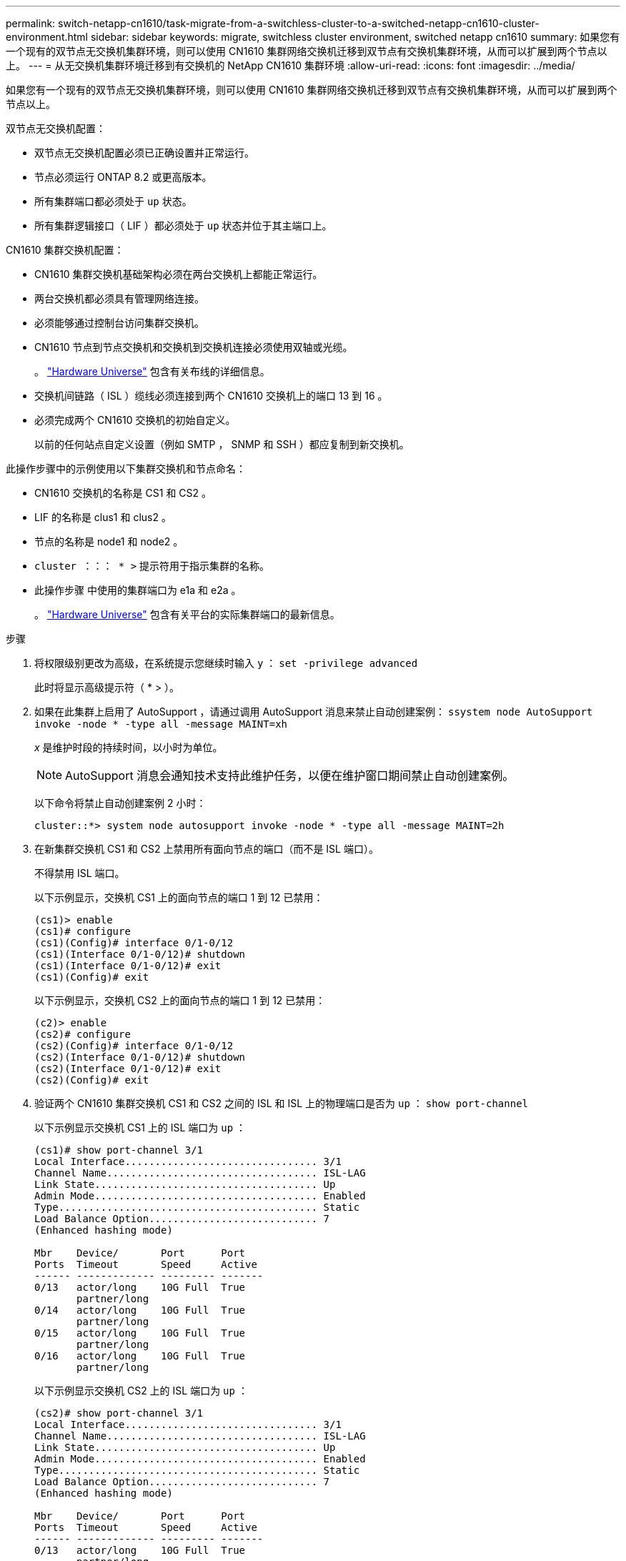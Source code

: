 ---
permalink: switch-netapp-cn1610/task-migrate-from-a-switchless-cluster-to-a-switched-netapp-cn1610-cluster-environment.html 
sidebar: sidebar 
keywords: migrate, switchless cluster environment, switched netapp cn1610 
summary: 如果您有一个现有的双节点无交换机集群环境，则可以使用 CN1610 集群网络交换机迁移到双节点有交换机集群环境，从而可以扩展到两个节点以上。 
---
= 从无交换机集群环境迁移到有交换机的 NetApp CN1610 集群环境
:allow-uri-read: 
:icons: font
:imagesdir: ../media/


[role="lead"]
如果您有一个现有的双节点无交换机集群环境，则可以使用 CN1610 集群网络交换机迁移到双节点有交换机集群环境，从而可以扩展到两个节点以上。

双节点无交换机配置：

* 双节点无交换机配置必须已正确设置并正常运行。
* 节点必须运行 ONTAP 8.2 或更高版本。
* 所有集群端口都必须处于 `up` 状态。
* 所有集群逻辑接口（ LIF ）都必须处于 `up` 状态并位于其主端口上。


CN1610 集群交换机配置：

* CN1610 集群交换机基础架构必须在两台交换机上都能正常运行。
* 两台交换机都必须具有管理网络连接。
* 必须能够通过控制台访问集群交换机。
* CN1610 节点到节点交换机和交换机到交换机连接必须使用双轴或光缆。
+
。 https://hwu.netapp.com/["Hardware Universe"^] 包含有关布线的详细信息。

* 交换机间链路（ ISL ）缆线必须连接到两个 CN1610 交换机上的端口 13 到 16 。
* 必须完成两个 CN1610 交换机的初始自定义。
+
以前的任何站点自定义设置（例如 SMTP ， SNMP 和 SSH ）都应复制到新交换机。



此操作步骤中的示例使用以下集群交换机和节点命名：

* CN1610 交换机的名称是 CS1 和 CS2 。
* LIF 的名称是 clus1 和 clus2 。
* 节点的名称是 node1 和 node2 。
* `cluster ：：： * >` 提示符用于指示集群的名称。
* 此操作步骤 中使用的集群端口为 e1a 和 e2a 。
+
。 https://hwu.netapp.com/["Hardware Universe"^] 包含有关平台的实际集群端口的最新信息。



.步骤
. 将权限级别更改为高级，在系统提示您继续时输入 `y` ： `set -privilege advanced`
+
此时将显示高级提示符（ * > ）。

. 如果在此集群上启用了 AutoSupport ，请通过调用 AutoSupport 消息来禁止自动创建案例： `ssystem node AutoSupport invoke -node * -type all -message MAINT=xh`
+
_x_ 是维护时段的持续时间，以小时为单位。

+

NOTE: AutoSupport 消息会通知技术支持此维护任务，以便在维护窗口期间禁止自动创建案例。

+
以下命令将禁止自动创建案例 2 小时：

+
[listing]
----
cluster::*> system node autosupport invoke -node * -type all -message MAINT=2h
----
. 在新集群交换机 CS1 和 CS2 上禁用所有面向节点的端口（而不是 ISL 端口）。
+
不得禁用 ISL 端口。

+
以下示例显示，交换机 CS1 上的面向节点的端口 1 到 12 已禁用：

+
[listing]
----

(cs1)> enable
(cs1)# configure
(cs1)(Config)# interface 0/1-0/12
(cs1)(Interface 0/1-0/12)# shutdown
(cs1)(Interface 0/1-0/12)# exit
(cs1)(Config)# exit
----
+
以下示例显示，交换机 CS2 上的面向节点的端口 1 到 12 已禁用：

+
[listing]
----

(c2)> enable
(cs2)# configure
(cs2)(Config)# interface 0/1-0/12
(cs2)(Interface 0/1-0/12)# shutdown
(cs2)(Interface 0/1-0/12)# exit
(cs2)(Config)# exit
----
. 验证两个 CN1610 集群交换机 CS1 和 CS2 之间的 ISL 和 ISL 上的物理端口是否为 `up` ： `show port-channel`
+
以下示例显示交换机 CS1 上的 ISL 端口为 `up` ：

+
[listing]
----

(cs1)# show port-channel 3/1
Local Interface................................ 3/1
Channel Name................................... ISL-LAG
Link State..................................... Up
Admin Mode..................................... Enabled
Type........................................... Static
Load Balance Option............................ 7
(Enhanced hashing mode)

Mbr    Device/       Port      Port
Ports  Timeout       Speed     Active
------ ------------- --------- -------
0/13   actor/long    10G Full  True
       partner/long
0/14   actor/long    10G Full  True
       partner/long
0/15   actor/long    10G Full  True
       partner/long
0/16   actor/long    10G Full  True
       partner/long
----
+
以下示例显示交换机 CS2 上的 ISL 端口为 `up` ：

+
[listing]
----

(cs2)# show port-channel 3/1
Local Interface................................ 3/1
Channel Name................................... ISL-LAG
Link State..................................... Up
Admin Mode..................................... Enabled
Type........................................... Static
Load Balance Option............................ 7
(Enhanced hashing mode)

Mbr    Device/       Port      Port
Ports  Timeout       Speed     Active
------ ------------- --------- -------
0/13   actor/long    10G Full  True
       partner/long
0/14   actor/long    10G Full  True
       partner/long
0/15   actor/long    10G Full  True
       partner/long
0/16   actor/long    10G Full  True
       partner/long
----
. 显示相邻设备的列表： `s如何显示 isdp 邻居`
+
此命令可提供有关连接到系统的设备的信息。

+
以下示例列出了交换机 CS1 上的相邻设备：

+
[listing]
----

(cs1)# show isdp neighbors
Capability Codes: R - Router, T - Trans Bridge, B - Source Route Bridge,
                  S - Switch, H - Host, I - IGMP, r - Repeater
Device ID              Intf         Holdtime  Capability   Platform  Port ID
---------------------- ------------ --------- ------------ --------- ------------
cs2                    0/13         11        S            CN1610    0/13
cs2                    0/14         11        S            CN1610    0/14
cs2                    0/15         11        S            CN1610    0/15
cs2                    0/16         11        S            CN1610    0/16
----
+
以下示例列出了交换机 CS2 上的相邻设备：

+
[listing]
----

(cs2)# show isdp neighbors
Capability Codes: R - Router, T - Trans Bridge, B - Source Route Bridge,
                  S - Switch, H - Host, I - IGMP, r - Repeater
Device ID              Intf         Holdtime  Capability   Platform  Port ID
---------------------- ------------ --------- ------------ --------- ------------
cs1                    0/13         11        S            CN1610    0/13
cs1                    0/14         11        S            CN1610    0/14
cs1                    0/15         11        S            CN1610    0/15
cs1                    0/16         11        S            CN1610    0/16
----
. 显示集群端口列表： `network port show`
+
以下示例显示了可用的集群端口：

+
[listing]
----

cluster::*> network port show -ipspace Cluster
Node: node1
                                                                       Ignore
                                                  Speed(Mbps) Health   Health
Port      IPspace      Broadcast Domain Link MTU  Admin/Oper  Status   Status
--------- ------------ ---------------- ---- ---- ----------- -------- ------
e0a       Cluster      Cluster          up   9000  auto/10000 healthy  false
e0b       Cluster      Cluster          up   9000  auto/10000 healthy  false
e0c       Cluster      Cluster          up   9000  auto/10000 healthy  false
e0d       Cluster      Cluster          up   9000  auto/10000 healthy  false
e4a       Cluster      Cluster          up   9000  auto/10000 healthy  false
e4b       Cluster      Cluster          up   9000  auto/10000 healthy  false

Node: node2
                                                                       Ignore
                                                  Speed(Mbps) Health   Health
Port      IPspace      Broadcast Domain Link MTU  Admin/Oper  Status   Status
--------- ------------ ---------------- ---- ---- ----------- -------- ------
e0a       Cluster      Cluster          up   9000  auto/10000 healthy  false
e0b       Cluster      Cluster          up   9000  auto/10000 healthy  false
e0c       Cluster      Cluster          up   9000  auto/10000 healthy  false
e0d       Cluster      Cluster          up   9000  auto/10000 healthy  false
e4a       Cluster      Cluster          up   9000  auto/10000 healthy  false
e4b       Cluster      Cluster          up   9000  auto/10000 healthy  false
12 entries were displayed.
----
. 验证每个集群端口是否已连接到其配对集群节点上的相应端口： `run * cdpd-show-neighbors`
+
以下示例显示集群端口 e1a 和 e2a 连接到其集群配对节点上的同一端口：

+
[listing]
----

cluster::*> run * cdpd show-neighbors
2 entries were acted on.

Node: node1
Local  Remote          Remote                 Remote           Hold  Remote
Port   Device          Interface              Platform         Time  Capability
------ --------------- ---------------------- ---------------- ----- ----------
e1a    node2           e1a                    FAS3270           137   H
e2a    node2           e2a                    FAS3270           137   H


Node: node2

Local  Remote          Remote                 Remote           Hold  Remote
Port   Device          Interface              Platform         Time  Capability
------ --------------- ---------------------- ---------------- ----- ----------
e1a    node1           e1a                    FAS3270           161   H
e2a    node1           e2a                    FAS3270           161   H
----
. ` 所有集群 LIF 是否均已 `启动` 且正常运行： `network interface show -vserver Cluster
+
每个集群 LIF 应在 "`is Home` " 列中显示 `true` 。

+
[listing]
----

cluster::*> network interface show -vserver Cluster
            Logical    Status     Network       Current       Current Is
Vserver     Interface  Admin/Oper Address/Mask  Node          Port    Home
----------- ---------- ---------- ------------- ------------- ------- ----
node1
            clus1      up/up      10.10.10.1/16 node1         e1a     true
            clus2      up/up      10.10.10.2/16 node1         e2a     true
node2
            clus1      up/up      10.10.11.1/16 node2         e1a     true
            clus2      up/up      10.10.11.2/16 node2         e2a     true

4 entries were displayed.
----
+

NOTE: 必须从本地节点执行步骤 10 到 13 中的以下修改和迁移命令。

. 验证所有集群端口是否均为 `up` ： `network port show -ipspace Cluster`
+
[listing]
----
cluster::*> network port show -ipspace Cluster

                                       Auto-Negot  Duplex     Speed (Mbps)
Node   Port   Role         Link  MTU   Admin/Oper  Admin/Oper Admin/Oper
------ ------ ------------ ----- ----- ----------- ---------- ------------
node1
       e1a    clus1        up    9000  true/true  full/full   auto/10000
       e2a    clus2        up    9000  true/true  full/full   auto/10000
node2
       e1a    clus1        up    9000  true/true  full/full   auto/10000
       e2a    clus2        up    9000  true/true  full/full   auto/10000

4 entries were displayed.
----
. 在两个节点上的集群 LIF clus1 和 clus2 上将 ` -auto-revert` 参数设置为 `false` ： `network interface modify`
+
[listing]
----

cluster::*> network interface modify -vserver node1 -lif clus1 -auto-revert false
cluster::*> network interface modify -vserver node1 -lif clus2 -auto-revert false
cluster::*> network interface modify -vserver node2 -lif clus1 -auto-revert false
cluster::*> network interface modify -vserver node2 -lif clus2 -auto-revert false
----
+

NOTE: 对于 8.3 及更高版本，请使用以下命令： `network interface modify -vserver cluster -lif * -auto-revert false`

. 对集群端口执行 Ping 操作以验证集群连接： `cluster ping-cluster local`
+
命令输出显示了所有集群端口之间的连接。

. 将 clus1 迁移到每个节点控制台上的端口 e2a ： `network interface migrate`
+
以下示例显示了将 clus1 迁移到 node1 和 node2 上的端口 E2A 的过程：

+
[listing]
----

cluster::*> network interface migrate -vserver node1 -lif clus1 -source-node node1 -dest-node node1 -dest-port e2a
cluster::*> network interface migrate -vserver node2 -lif clus1 -source-node node2 -dest-node node2 -dest-port e2a
----
+

NOTE: 对于 8.3 及更高版本，请使用以下命令： `network interface migrate -vserver cluster -lif clus1 -destination-node node1 -destination-port e2a`

. 验证是否已进行迁移： `network interface show -vserver Cluster`
+
以下示例验证 clus1 是否已迁移到 node1 和 node2 上的端口 E2A ：

+
[listing]
----

cluster::*> network interface show -vserver Cluster
            Logical    Status     Network       Current       Current Is
Vserver     Interface  Admin/Oper Address/Mask  Node          Port    Home
----------- ---------- ---------- ------------- ------------- ------- ----
node1
            clus1      up/up    10.10.10.1/16   node1         e2a     false
            clus2      up/up    10.10.10.2/16   node1         e2a     true
node2
            clus1      up/up    10.10.11.1/16   node2         e2a     false
            clus2      up/up    10.10.11.2/16   node2         e2a     true

4 entries were displayed.
----
. 关闭两个节点上的集群端口 e1a ： `network port modify`
+
以下示例显示了如何关闭 node1 和 node2 上的端口 e1a ：

+
[listing]
----

cluster::*> network port modify -node node1 -port e1a -up-admin false
cluster::*> network port modify -node node2 -port e1a -up-admin false
----
. 验证端口状态： `network port show`
+
以下示例显示 node1 和 node2 上的端口 e1a 为 `down` ：

+
[listing]
----

cluster::*> network port show -role cluster
                                      Auto-Negot  Duplex     Speed (Mbps)
Node   Port   Role         Link   MTU Admin/Oper  Admin/Oper Admin/Oper
------ ------ ------------ ---- ----- ----------- ---------- ------------
node1
       e1a    clus1        down  9000  true/true  full/full   auto/10000
       e2a    clus2        up    9000  true/true  full/full   auto/10000
node2
       e1a    clus1        down  9000  true/true  full/full   auto/10000
       e2a    clus2        up    9000  true/true  full/full   auto/10000

4 entries were displayed.
----
. 断开缆线与 node1 上的集群端口 e1a 的连接，然后使用 CN1610 交换机支持的相应布线方式将 e1a 连接到集群交换机 CS1 上的端口 1 。
+
。 link:https://hwu.netapp.com/Switch/Index["Hardware Universe"^] 包含有关布线的详细信息。

. 断开缆线与 node2 上的集群端口 e1a 的连接，然后使用 CN1610 交换机支持的相应布线方式将 e1a 连接到集群交换机 CS1 上的端口 2 。
. 启用集群交换机 CS1 上的所有面向节点的端口。
+
以下示例显示交换机 CS1 上的端口 1 到 12 已启用：

+
[listing]
----

(cs1)# configure
(cs1)(Config)# interface 0/1-0/12
(cs1)(Interface 0/1-0/12)# no shutdown
(cs1)(Interface 0/1-0/12)# exit
(cs1)(Config)# exit
----
. 在每个节点上启用第一个集群端口 e1a ： `network port modify`
+
以下示例显示了如何在 node1 和 node2 上启用端口 e1a ：

+
[listing]
----

cluster::*> network port modify -node node1 -port e1a -up-admin true
cluster::*> network port modify -node node2 -port e1a -up-admin true
----
. 验证所有集群端口是否均为 `up` ： `network port show -ipspace Cluster`
+
以下示例显示 node1 和 node2 上的所有集群端口均为 `up` ：

+
[listing]
----

cluster::*> network port show -ipspace Cluster
                                      Auto-Negot  Duplex     Speed (Mbps)
Node   Port   Role         Link   MTU Admin/Oper  Admin/Oper Admin/Oper
------ ------ ------------ ---- ----- ----------- ---------- ------------
node1
       e1a    clus1        up    9000  true/true  full/full   auto/10000
       e2a    clus2        up    9000  true/true  full/full   auto/10000
node2
       e1a    clus1        up    9000  true/true  full/full   auto/10000
       e2a    clus2        up    9000  true/true  full/full   auto/10000

4 entries were displayed.
----
. 将之前迁移的 clus1 还原到两个节点上的 e1a ： `network interface revert`
+
以下示例显示了如何将 clus1 还原到 node1 和 node2 上的端口 e1a ：

+
[listing]
----

cluster::*> network interface revert -vserver node1 -lif clus1
cluster::*> network interface revert -vserver node2 -lif clus1
----
+

NOTE: 对于 8.3 及更高版本，请使用以下命令： `network interface revert -vserver cluster -lif <nodename_clus<N>>`

. 确认所有集群 LIF 均为 `up` ，正常运行，并在 "Is Home" 列中显示为 `true` ： `network interface show -vserver Cluster`
+
以下示例显示 node1 和 node2 上的所有 LIF 均为 `up` ，并且 "Is Home" 列结果为 `true` ：

+
[listing]
----

cluster::*> network interface show -vserver Cluster
            Logical    Status     Network       Current       Current Is
Vserver     Interface  Admin/Oper Address/Mask  Node          Port    Home
----------- ---------- ---------- ------------- ------------- ------- ----
node1
            clus1      up/up    10.10.10.1/16   node1         e1a     true
            clus2      up/up    10.10.10.2/16   node1         e2a     true
node2
            clus1      up/up    10.10.11.1/16   node2         e1a     true
            clus2      up/up    10.10.11.2/16   node2         e2a     true

4 entries were displayed.
----
. 显示有关集群中节点状态的信息： `cluster show`
+
以下示例显示了有关集群中节点的运行状况和资格的信息：

+
[listing]
----

cluster::*> cluster show
Node                 Health  Eligibility   Epsilon
-------------------- ------- ------------  ------------
node1                true    true          false
node2                true    true          false
----
. 将 clus2 迁移到每个节点控制台上的端口 e1a ： `network interface migrate`
+
以下示例显示了将 clus2 迁移到 node1 和 node2 上的端口 e1a 的过程：

+
[listing]
----

cluster::*> network interface migrate -vserver node1 -lif clus2 -source-node node1 -dest-node node1 -dest-port e1a
cluster::*> network interface migrate -vserver node2 -lif clus2 -source-node node2 -dest-node node2 -dest-port e1a
----
+

NOTE: 对于 8.3 及更高版本，请使用以下命令： `network interface migrate -vserver cluster -lif node1_clus2 -dest-node node1 -dest-port e1a`

. 验证是否已进行迁移： `network interface show -vserver Cluster`
+
以下示例验证 clus2 是否已迁移到 node1 和 node2 上的端口 e1a ：

+
[listing]
----

cluster::*> network interface show -vserver Cluster
            Logical    Status     Network       Current       Current Is
Vserver     Interface  Admin/Oper Address/Mask  Node          Port    Home
----------- ---------- ---------- ------------- ------------- ------- ----
node1
            clus1      up/up    10.10.10.1/16   node1         e1a     true
            clus2      up/up    10.10.10.2/16   node1         e1a     false
node2
            clus1      up/up    10.10.11.1/16   node2         e1a     true
            clus2      up/up    10.10.11.2/16   node2         e1a     false

4 entries were displayed.
----
. 关闭两个节点上的集群端口 E2A ： `network port modify`
+
以下示例显示了如何关闭 node1 和 node2 上的端口 E2A ：

+
[listing]
----

cluster::*> network port modify -node node1 -port e2a -up-admin false
cluster::*> network port modify -node node2 -port e2a -up-admin false
----
. 验证端口状态： `network port show`
+
以下示例显示 node1 和 node2 上的端口 e2a 为 `down` ：

+
[listing]
----

cluster::*> network port show -role cluster
                                      Auto-Negot  Duplex     Speed (Mbps)
Node   Port   Role         Link   MTU Admin/Oper  Admin/Oper Admin/Oper
------ ------ ------------ ---- ----- ----------- ---------- ------------
node1
       e1a    clus1        up    9000  true/true  full/full   auto/10000
       e2a    clus2        down  9000  true/true  full/full   auto/10000
node2
       e1a    clus1        up    9000  true/true  full/full   auto/10000
       e2a    clus2        down  9000  true/true  full/full   auto/10000

4 entries were displayed.
----
. 从节点 1 上的集群端口 E2A 断开缆线连接，然后使用 CN1610 交换机支持的相应布线方式将 E2A 连接到集群交换机 CS2 上的端口 1 。
. 断开缆线与节点 2 上的集群端口 E2A 的连接，然后使用 CN1610 交换机支持的相应布线方式将 E2A 连接到集群交换机 CS2 上的端口 2 。
. 启用集群交换机 CS2 上的所有面向节点的端口。
+
以下示例显示交换机 CS2 上的端口 1 到 12 已启用：

+
[listing]
----

(cs2)# configure
(cs2)(Config)# interface 0/1-0/12
(cs2)(Interface 0/1-0/12)# no shutdown
(cs2)(Interface 0/1-0/12)# exit
(cs2)(Config)# exit
----
. 在每个节点上启用第二个集群端口 E2A ：
+
以下示例显示了如何在 node1 和 node2 上启用端口 E2A ：

+
[listing]
----

cluster::*> network port modify -node node1 -port e2a -up-admin true
cluster::*> network port modify -node node2 -port e2a -up-admin true
----
. 验证所有集群端口是否均为 `up` ： `network port show -ipspace Cluster`
+
以下示例显示 node1 和 node2 上的所有集群端口均为 `up` ：

+
[listing]
----

cluster::*> network port show -ipspace Cluster
                                      Auto-Negot  Duplex     Speed (Mbps)
Node   Port   Role         Link   MTU Admin/Oper  Admin/Oper Admin/Oper
------ ------ ------------ ---- ----- ----------- ---------- ------------
node1
       e1a    clus1        up    9000  true/true  full/full   auto/10000
       e2a    clus2        up    9000  true/true  full/full   auto/10000
node2
       e1a    clus1        up    9000  true/true  full/full   auto/10000
       e2a    clus2        up    9000  true/true  full/full   auto/10000

4 entries were displayed.
----
. 在两个节点上将 clus2 （以前已迁移）还原到 E2A ： `network interface revert`
+
以下示例显示了如何将 clus2 还原到 node1 和 node2 上的端口 E2A ：

+
[listing]
----

cluster::*> network interface revert -vserver node1 -lif clus2
cluster::*> network interface revert -vserver node2 -lif clus2
----
+

NOTE: 对于 8.3 及更高版本，命令包括： `cluster ：：： * > network interface revert -vserver cluster -lif node1_clus2` 和 `cluster ：： * > network interface revert -vserver cluster -lif node2_clus2`

. 确认所有接口在 "Is Home" 列中均显示 `true` ： `network interface show -vserver Cluster`
+
以下示例显示 node1 和 node2 上的所有 LIF 均为 `up` ，并且 "Is Home" 列结果为 `true` ：

+
[listing]
----

cluster::*> network interface show -vserver Cluster

             Logical    Status     Network            Current     Current Is
Vserver      Interface  Admin/Oper Address/Mask       Node        Port    Home
-----------  ---------- ---------- ------------------ ----------- ------- ----
node1
             clus1      up/up      10.10.10.1/16      node1       e1a     true
             clus2      up/up      10.10.10.2/16      node1       e2a     true
node2
             clus1      up/up      10.10.11.1/16      node2       e1a     true
             clus2      up/up      10.10.11.2/16      node2       e2a     true
----
. 对集群端口执行 Ping 操作以验证集群连接： `cluster ping-cluster local`
+
命令输出显示了所有集群端口之间的连接。

. 验证两个节点与每个交换机之间是否有两个连接： `sHow isdp neighbors`
+
以下示例显示了这两个交换机的相应结果：

+
[listing]
----

(cs1)# show isdp neighbors
Capability Codes: R - Router, T - Trans Bridge, B - Source Route Bridge,
                  S - Switch, H - Host, I - IGMP, r - Repeater
Device ID              Intf         Holdtime  Capability   Platform  Port ID
---------------------- ------------ --------- ------------ --------- ------------
node1                  0/1          132       H            FAS3270   e1a
node2                  0/2          163       H            FAS3270   e1a
cs2                    0/13         11        S            CN1610    0/13
cs2                    0/14         11        S            CN1610    0/14
cs2                    0/15         11        S            CN1610    0/15
cs2                    0/16         11        S            CN1610    0/16

(cs2)# show isdp neighbors
Capability Codes: R - Router, T - Trans Bridge, B - Source Route Bridge,
                  S - Switch, H - Host, I - IGMP, r - Repeater
Device ID              Intf         Holdtime  Capability   Platform  Port ID
---------------------- ------------ --------- ------------ --------- ------------
node1                  0/1          132       H            FAS3270   e2a
node2                  0/2          163       H            FAS3270   e2a
cs1                    0/13         11        S            CN1610    0/13
cs1                    0/14         11        S            CN1610    0/14
cs1                    0/15         11        S            CN1610    0/15
cs1                    0/16         11        S            CN1610    0/16
----
. 显示有关配置中设备的信息： `network device discovery show`
. 使用高级权限命令禁用两个节点上的双节点无交换机配置设置： `network options detect-switchless modify`
+
以下示例显示了如何禁用无交换机配置设置：

+
[listing]
----

cluster::*> network options detect-switchless modify -enabled false
----
+

NOTE: 对于 9.2 及更高版本，请跳过此步骤，因为配置会自动转换。

. 验证这些设置是否已禁用： `network options detect-switchless-cluster show`
+
以下示例中的 `false` 输出显示配置设置已禁用：

+
[listing]
----

cluster::*> network options detect-switchless-cluster show
Enable Switchless Cluster Detection: false
----
+

NOTE: 对于 9.2 及更高版本，请等待 `Enable Switchless Cluster` 设置为 false 。这可能需要长达三分钟的时间。

. 将集群 clus1 和 clus2 配置为在每个节点上自动还原，然后确认：
+
[listing]
----

cluster::*> network interface modify -vserver node1 -lif clus1 -auto-revert true
cluster::*> network interface modify -vserver node1 -lif clus2 -auto-revert true
cluster::*> network interface modify -vserver node2 -lif clus1 -auto-revert true
cluster::*> network interface modify -vserver node2 -lif clus2 -auto-revert true
----
+

NOTE: 对于 8.3 及更高版本，请使用以下命令： `network interface modify -vserver cluster -lif * -auto-revert true` 在集群中的所有节点上启用自动还原。

. 验证集群中节点成员的状态： `cluster show`
+
以下示例显示了有关集群中节点的运行状况和资格的信息：

+
[listing]
----

cluster::*> cluster show
Node                 Health  Eligibility   Epsilon
-------------------- ------- ------------  ------------
node1                true    true          false
node2                true    true          false
----
. 如果禁止自动创建案例，请通过调用 AutoSupport 消息重新启用它：
+
`ssystem node AutoSupport invoke -node * -type all -message MAINT=end`

+
[listing]
----
cluster::*> system node autosupport invoke -node * -type all -message MAINT=END
----
. 将权限级别重新更改为 admin ： `set -privilege admin`


* 相关信息 *

http://hwu.netapp.com["Hardware Universe"^]

http://support.netapp.com/NOW/download/software/cm_switches_ntap/["NetApp CN1601 和 CN1610 问题描述 页面"^]

https://library.netapp.com/ecm/ecm_download_file/ECMP1118645["《 CN1601 和 CN1610 交换机设置和配置指南》"^]

https://kb.netapp.com/Advice_and_Troubleshooting/Data_Storage_Software/ONTAP_OS/How_to_suppress_automatic_case_creation_during_scheduled_maintenance_windows["NetApp 知识库文章 1010449 ： How to suppress automatic case creation during scheduled maintenance windows."^]
